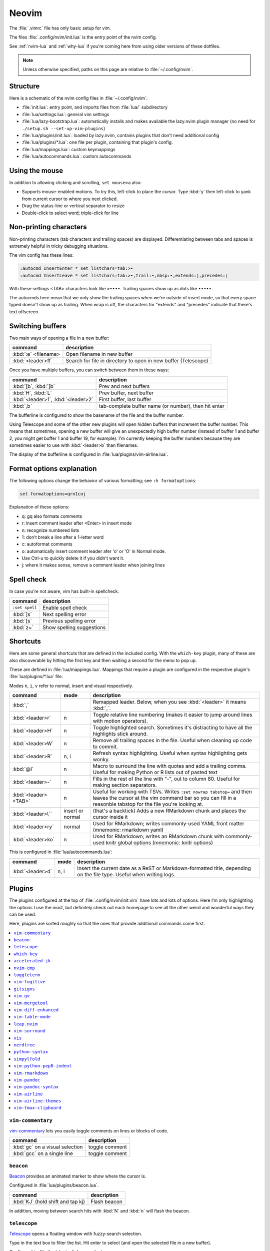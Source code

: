 .. _vim:

Neovim
======

The :file:`.vimrc` file has only basic setup for vim.

The files :file:`.config/nvim/init.lua` is the entry point of the nvim config.

See :ref:`nvim-lua` and :ref:`why-lua` if you're coming here from using older
versions of these dotfiles.

.. note::

   Unless otherwise specified, paths on this page are relative to
   :file:`~/.config/nvim`.

Structure
---------

Here is a schematic of the nvim config files in :file:`~/.config/nvim`:

- :file:`init.lua`: entry point, and imports files from :file:`lua/` subdirectory
- :file:`lua/settings.lua`: general vim settings
- :file:`lua/lazy-bootstrap.lua`: automatically installs and makes available
  the lazy.nvim plugin manager (no need for ``./setup.sh
  --set-up-vim-plugins``)
- :file:`lua/plugins/init.lua`: loaded by lazy.nvim, contains plugins that don't need additional config
- :file:`lua/plugins/*.lua`: one file per plugin, containing that plugin's config.
- :file:`lua/mappings.lua`: custom keymappings
- :file:`lua/autocommands.lua`: custom autocommands


Using the mouse
---------------

In addition to allowing clicking and scrolling, ``set mouse=a`` also:

- Supports mouse-enabled motions. To try this, left-click to place the cursor.
  Type :kbd:`y` then left-click to yank from current cursor to where you next
  clicked.
- Drag the status-line or vertical separator to resize
- Double-click to select word; triple-click for line

Non-printing characters
-----------------------
Non-printing characters (tab characters and trailing spaces) are displayed.
Differentiating between tabs and spaces is extremely helpful in tricky
debugging situations.

The vim config has these lines:

.. code-block:: vim

    :autocmd InsertEnter * set listchars=tab:>•
    :autocmd InsertLeave * set listchars=tab:>•,trail:∙,nbsp:•,extends:⟩,precedes:⟨

With these settings <TAB> characters look like ``>••••``. Trailing spaces show up
as dots like ``∙∙∙∙∙``.

The autocmds here mean that we only show the trailing spaces when we're outside
of insert mode, so that every space typed doesn't show up as trailing. When
wrap is off, the characters for "extends" and "precedes" indicate that there's
text offscreen.

Switching buffers
-----------------

Two main ways of opening a file in a new buffer:

.. list-table::
   :header-rows: 1
   :align: left

   * - command
     - description

   * - :kbd:`:e` <filename>
     - Open filename in new buffer

   * - :kbd:`<leader>ff`
     - Search for file in directory to open in new buffer (Telescope)

Once you have multiple buffers, you can switch between them in these ways:

.. list-table::
   :header-rows: 1
   :align: left

   * - command
     - description

   * - :kbd:`[b`, :kbd:`]b`
     - Prev and next buffers

   * - :kbd:`H`, :kbd:`L`
     - Prev buffer, next buffer

   * - :kbd:`<leader>1`, :kbd:`<leader>2`
     - First buffer, last buffer

   * - :kbd:`,b`
     - tab-complete buffer name (or number), then hit enter

The bufferline is configured to show the basename of the file and the buffer
number.

Using Telescope and some of the other new plugins will open hidden buffers that
increment the buffer number. This means that sometimes, opening a new buffer
will give an unexpectedly high buffer number (instead of buffer 1 and buffer 2,
you might get buffer 1 and buffer 19, for example). I'm currently keeping the
buffer numbers because they are sometimes easier to use with :kbd:`<leader>b`
than filenames.

The display of the bufferline is configured in :file:`lua/plugins/vim-airline.lua`.

Format options explanation
--------------------------

The following options change the behavior of various formatting; see ``:h formatoptions``:

.. code-block:: vim

    set formatoptions=qrn1coj

Explanation of these options:

- q: gq also formats comments
- r: insert comment leader after <Enter> in insert mode
- n: recognize numbered lists
- 1: don't break a line after a 1-letter word
- c: autoformat comments
- o: automatically insert comment leader afer 'o' or 'O' in Normal mode.
-    Use Ctrl-u to quickly delete it if you didn't want it.
- j: where it makes sense, remove a comment leader when joining lines

Spell check
-----------

In case you're not aware, vim has built-in spellcheck.

.. list-table::
    :header-rows: 1
    :align: left

    * - command
      - description

    * - ``:set spell``
      - Enable spell check

    * - :kbd:`]s`
      - Next spelling error

    * - :kbd:`[s`
      - Previous spelling error

    * - :kbd:`z=`
      - Show spelling suggestions


Shortcuts
---------

Here are some general shortcuts that are defined in the included config. With
the ``which-key`` plugin, many of these are also discoverable by hitting the
first key and then waiting a second for the menu to pop up.

These are defined in :file:`lua/mappings.lua`. Mappings that require a plugin
are configured in the respective plugin's :file:`lua/plugins/*.lua` file.

Modes ``n``, ``i``, ``v`` refer to normal, insert and visual respectively.

.. list-table::
    :header-rows: 1
    :align: left

    * - command
      - mode
      - description

    * - :kbd:`,`
      -
      - Remapped leader. Below, when you see :kbd:`<leader>` it means :kbd:`,`.

    * - :kbd:`<leader>r`
      - n
      - Toggle relative line numbering (makes it easier to jump around lines
        with motion operators).

    * - :kbd:`<leader>H`
      - n
      - Toggle highlighted search. Sometimes it's distracting to have all the
        highlights stick around.

    * - :kbd:`<leader>W`
      - n
      - Remove all trailing spaces in the file. Useful when cleaning up code to
        commit.

    * - :kbd:`<leader>R`
      - n, i
      - Refresh syntax highlighting. Useful when syntax highlighting gets wonky.

    * - :kbd:`@l`
      - n
      - Macro to surround the line with quotes and add a trailing comma. Useful
        for making Python or R lists out of pasted text

    * - :kbd:`<leader>-`
      - n
      - Fills in the rest of the line with "-", out to column 80. Useful for
        making section separators.

    * - :kbd:`<leader><TAB>`
      - n
      - Useful for working with TSVs. Writes ``:set nowrap tabstop=`` and then
        leaves the cursor at the vim command bar so you can fill in a reasonble
        tabstop for the file you're looking at.

    * - :kbd:`<leader>\``
      - insert or normal
      - (that's a backtick) Adds a new RMarkdown chunk and places the cursor
        inside it

    * - :kbd:`<leader>ry`
      - normal
      - Used for RMarkdown; writes commonly-used YAML front matter (mnemonic:
        rmarkdown yaml)

    * - :kbd:`<leader>ko`
      - n
      - Used for RMarkdown; writes an RMarkdown chunk with commonly-used knitr
        global options (mnemonic: knitr options)

This is configured in :file:`lua/autocommands.lua`:

.. list-table::
    :header-rows: 1
    :align: left

    * - command
      - mode
      - description

    * - :kbd:`<leader>d`
      - n, i
      - Insert the current date as a ReST or Markdown-formatted title,
        depending on the file type. Useful when writing logs.



Plugins
-------

The plugins configured at the top of :file:`.config/nvim/init.vim` have lots
and lots of options. Here I’m only highlighting the options I use the most, but
definitely check out each homepage to see all the other weird and wonderful
ways they can be used.

Here, plugins are sorted roughly so that the ones that provide additional
commands come first.

.. contents::
    :local:

``vim-commentary``
~~~~~~~~~~~~~~~~~~
`vim-commentary <https://github.com/tpope/vim-commentary>`_ lets you easily
toggle comments on lines or blocks of code.

.. list-table::
    :header-rows: 1
    :align: left

    * - command
      - description

    * - :kbd:`gc` on a visual selection
      - toggle comment

    * - :kbd:`gcc` on a single line
      - toggle comment

``beacon``
~~~~~~~~~~
`Beacon <https://github.com/danilamihailov/beacon.nvim>`_ provides an animated
marker to show where the cursor is.

Configured in :file:`lua/plugins/beacon.lua`.

.. list-table::
    :header-rows: 1
    :align: left

    * - command
      - description

    * - :kbd:`KJ` (hold shift and tap kj)
      - Flash beacon

In addition, moving between search hits with :kbd:`N` and :kbd:`n` will flash
the beacon.

``telescope``
~~~~~~~~~~~~~
`Telescope <https://github.com/nvim-telescope/telescope.nvim>`_ opens
a floating window with fuzzy-search selection.

Type in the text box to filter the list. Hit enter to select (and open the
selected file in a new buffer).

Configured in :file:`lua/plugins/telescope.lua`.

.. list-table::
    :header-rows: 1
    :align: left

    * - command
      - mode
      - description

    * - :kbd:`<leader>ff`
      - n
      - Find files under this directory. Handy alternative to ``:e``

    * - :kbd:`<leader>fg`
      - n
      - Search directory for string. This is like using ripgrep in vim.
        Selecting entry takes you right to the line.

``which-key``
~~~~~~~~~~~~~

`which-key <https://github.com/folke/which-key.nvim>`_ displays a popup with
possible key bindings of the command you started typing. This is wonderful for
discovering commands you didn't know about, or have forgotten.

The window will appear 1 second after pressing a key (this is configured with
``vim.o.timeoutlen``, e.g. ``vim.o.timeoutlen=500`` for half a sectond). There
is no timeout though for registers (``"``) or marks (``'``) or spelling (``z=``
over a word).

You can hit a displayed key to execute the command, or if it's a multi-key
command (typically indicated with a ``+prefix`` to show there's more), then that will take you to the next menu.

Use :kbd:`<Backspace>` to back out a menu. In fact, pressing any key, waiting
for the menu, and then hitting backspace will give a list of all the default
mapped keys in vim.

There is currently no extra configuration. Instead, when a key is mapped
(either in :file:`lua/mappings.lua` or :file:`lua/plugins/*.lua`), an
additional parameter ``{ desc = "description of mapping" }`` is included. This
allows which-key to show a description. Mappings with no descriptions will
still be shown.

.. code-block:: lua

   -- example mapping, with description
   vim.keymap.set('n', '<leader>1', ':bfirst<CR>',
     { desc = "First buffer" })


.. list-table::
   :header-rows: 1
   :align: left

   * - command
     - description

   * - any
     - after 1 second, shows a popup menu

   * - :kbd:`<Backspace>`
     - Goes back a menu

   * - :kbd:`z=` (over a word)
     - Show popup with spelling suggestions, use indicated character to select

   * - :kbd:`'`
     - Show popup with list of marks

   * - :kbd:`"`
     - Show popup with list of registers


``accelerated-jk``
~~~~~~~~~~~~~~~~~~
`accelerated-jk <https://github.com/rhysd/accelerated-jk>`_ speeds up j and
k movements: longer presses will jump more and more lines.

Configured in :file:`lua/plugins/accelerated-jk`. In particular, you might want
to tune the acceleration curve depending on your system's keyboard repeat rate
settings -- see that file for an explanation of how to tweak.

.. list-table::
    :header-rows: 1
    :align: left

    * - command
      - description

    * - :kbd:`j`, :kbd:`k`
      - Keep holding for increasing vertical scroll speed

``nvim-cmp``
~~~~~~~~~~~~

`nvim-cmp <https://github.com/hrsh7th/nvim-cmp>`_ provides tab-completion.

By default, this would show a tab completion window on every keypress, which to
me is annoying and distracting. So this is configured to only show up when
I hit :kbd:`<Tab>`.

Hit :kbd:`<Tab>` to initiate. Hit :kbd:`<Tab>` until you like what you see.
Then keep typing -- no need to hit Enter. Arrow keys work to select, too.

If you have enabled spell checking (``set spell``) then tab-completion will
also show spelling suggestions from the dictionary. Otherwise, it will only use
options from words already in the buffer.

.. list-table::
    :header-rows: 1
    :align: left

    * - command
      - description

    * - :kbd:`<Tab>`
      - Tab completion

``toggleterm``
~~~~~~~~~~~~~~
`ToggleTerm <https://github.com/akinsho/toggleterm.nvim>`_ lets you easily
interact with a terminal within vim.

The greatest benefit of this is that you can send text from a text buffer
(Python script, RMarkdown file, etc) over to a terminal. This lets you
reproduce an IDE-like environment purely from the terminal. The following
commands are custom mappings set in :file:`.config/nvim/init.vim` that affect
the terminal use.

Configured in :file:`lua/plugins/toggleterm.lua`.

.. note::

    The terminal will jump to insert mode when you switch to it (either using
    keyboard shortcuts or mouse), but **clicking the mouse a second time will
    enter visual mode**, just like in a text buffer. This can get confusing if
    you're not expecting it.

    You can either click to the text buffer and immediately back in the
    terminal, or use :kbd:`a` or :kbd:`i` in the terminal to get back to insert
    mode.

.. list-table::
    :header-rows: 1
    :align: left

    * - command
      - mode
      - description

    * - :kbd:`<leader>t`
      - n
      - Open terminal to the right.

    * - :kbd:`<leader>w`
      - n
      - Move to the right window (assumes it's terminal), and enter insert mode

    * - :kbd:`<leader>q`
      - n, i
      - Move to the text buffer to the left, and enter normal mode

    * - :kbd:`<leader>cd`
      - n
      - Send the current RMarkdown code chunk to the terminal, and jump to the
        next chunk

    * - :kbd:`gxx`
      - n
      - Send the current *line* to the terminal buffer

    * - :kbd:`gx`
      - v
      - Send the current *selection* to the terminal buffer

    * - :kbd:`<leader>k`
      - n
      - Render the current RMarkdown file to HTML using `knitr::render()`.
        Assumes you have knitr installed and you're running R in the terminal
        buffer.

    * - :kbd:`<leader>k`
      - n
      - Run the current Python script in IPython. Assumes you're running
        IPython in the terminal buffer.


.. _vimfugitive:

``vim-fugitive``
~~~~~~~~~~~~~~~~
`vim-fugitive <https://github.com/tpope/vim-fugitive>`_ provides a git interface in vim.

This is wonderful for making incremental commits from within vim. This makes it
a terminal-only version of git-cola or an alternative to tig. Specifically:

.. list-table::
    :header-rows: 1
    :align: left

    * - command
      - description

    * - :kbd:`:Git`
      - Opens the main screen for fugitive (hint: use `vim -c ":Git"` from the
        command line to jump right into it)

    * - :kbd:`=`
      - Toggle visibility of changes

    * - :kbd:`-` (when over a filename)
      - Stage or unstage the file

    * - :kbd:`-` (when in a chunk after using ``=``)
      - Stage or unstage the chunk

    * - :kbd:`-` (in visual select mode (``V``))
      - Stage or unstage **just the selected lines**. Perfect for making
        incremental commits.

    * - :kbd:`cc`
      - Commit, opening up a separate buffer in which to write the commit
        message

    * - :kbd:`dd` (when over a file)
      - Open the file in diff mode

The following commands are built-in vim commands when in diff mode, but
are used heavily when working with ``:Gdiff``, so here is a reminder:

.. list-table::
    :header-rows: 1
    :align: left

    * - command
      - description

    * - :kbd:`]c`
      - Go to the next diff

    * - :kbd:`[c`
      - Go to the previous diff

    * - :kbd:`do`
      - Use the [o]ther file's contents for the current diff

    * - :kbd:`dp`
      - [P]ut the contents of this diff into the other file

``gitsigns``
~~~~~~~~~~~~
`gitsigns <https://github.com/lewis6991/gitsigns.nvim>`_ shows a "gutter" along
the left side indicating where there were changes in a file. Only works in git
repos.

This plugin is in a way redundant with vim-fugitive. Fugitive is more useful
when making commits across multiple files; gitsigns is more useful when making
commits within a file while you're editing it. So they are complementary
plugins rather than competing.

Configured in :file:`lua/plugins/gitsigns.lua`

Most commands require being in a hunk. Keymappings start with ``h``, mnemonic
is "hunk" (the term for a block of changes).

.. list-table::
    :header-rows: 1
    :align: left

    * - command
      - description

    * - :kbd:`[c`
      - Previous change

    * - :kbd:`]c`
      - Next change

    * - :kbd:`<leader>hp`
      - Preview hunk (shows floating window of the change, only works in a change)

    * - :kbd:`<leader>hs`
      - Stage hunk (or stage lines in visual mode)

    * - :kbd:`<leader>hr`
      - Reset hunk (or reset lines in visual mode)

    * - :kbd:`<leader>hu`
      - Undo stage hunk

    * - :kbd:`<leader>hS`
      - Stage buffer

    * - :kbd:`<leader>hR`
      - Reset buffer

    * - :kbd:`hb`
      - Blame line in floating window

    * - :kbd:`tb`
      - Toggle blame for line

    * - :kbd:`hd`
      - Diff this file (opens diff mode)

    * - :kbd:`td`
      - Toggle deleted visibility

Additionally, this supports hunks as text objects using ``ih`` (inside hunk).
E.g., select a hunk with :kbd:`vih`, or delete a hunk with :kbd:`dih`.

.. _vim-gv:

``vim.gv``
~~~~~~~~~~
`vim.gv <https://github.com/junegunn/gv.vim>`_ provides an interface to easily
view and browse git history.

.. list-table::
    :header-rows: 1
    :align: left

    * - command
      - description

    * - :kbd:`:GV` in visual mode
      - View commits affecting selection

    * - :kbd:`GV`
      - Open a commit browser, hit :kbd:`Enter` on a commit to view

``vim-mergetool``
~~~~~~~~~~~~~~~~~
`vim-mergetool <https://github.com/samoshkin/vim-mergetool>`_ makes 3-way merge
conflicts much easier to deal with by only focusing on what needs to be
manually edited.

Makes it MUCH easier to work with 3-way diffs, while at the same time allowing
enough flexibility in configuration to be able to reproduce default behaviors.

.. note::

    You'll need to set the following in your .gitconfig::

        [merge]
        conflictStyle = diff3

.. list-table::
    :header-rows: 1
    :align: left

    * - command
      - description

    * - :kbd:`:MergetoolStart`
      - Starts the tool

    * - :kbd:`:diffget`
      - Pulls "theirs" (that is, assume the remote is correct)

    * - :kbd:`do`, :kbd:`dp`
      - Used as in vim diff mode

Save and quit, or use :kbd:`:MergetoolStop`.


``vim-diff-enhanced``
~~~~~~~~~~~~~~~~~~~~~
`vim-diff-enhanced <https://github.com/chrisbra/vim-diff-enhanced>`_ provides
additional diff algorithms that work better on certain kinds of files. If your
diffs are not looking right, try changing the algorithm with this plugin:

.. list-table::
    :header-rows: 1
    :align: left

    * - command
      - description

    * - :kbd:`:EnhancedDiff <algorithm>`
      - Configure the diff algorithm to use, see below table


The following algorithms are available:

.. list-table::
    :header-rows: 1
    :align: left

    * - algorithm
      - description

    * - myers
      - Default diff algorithm

    * - default
      - alias for `myers`

    * - minimal
      - Like myers, but tries harder to minimize the resulting diff

    * - patience
      - Patience diff algorithm

    * - histogram
      - Histogram is similar to patience but slightly faster


``vim-table-mode``
~~~~~~~~~~~~~~~~~~
`vim-table-mode <https://github.com/vim-pandoc/vim-pandoc-syntax>`_ provides
easy formatting of tables in Markdown and Restructured Text

Nice Markdown tables are a pain to format. This plugin makes it easy, by
auto-padding table cells and adding the header lines as needed.

* With table mode enabled, :kbd:`||` on a new line to start the header.
* Type the header, separated by :kbd:`|`.
* On a new line, use :kbd:`||` to fill in the header underline.
* On subsequent rows, delimit fields by :kbd:`|`.
* Complete the table with :kbd:`||` on a new line.

.. list-table::
    :header-rows: 1
    :align: left

    * - command
      - description

    * - :kbd:`:TableModeEnable`
      - Enables table mode, which makes on-the-fly adjustements to table cells
        as they're edited

    * - :kbd:`:TableModeDisable`
      - Disables table mode

    * - :kbd:`:Tableize`
      - Creates a markdown or restructured text table based on TSV or CSV text

    * - :kbd:`TableModeRealign`
      - Realigns an existing table, adding padding as necessary

See the homepage for, e.g., using ``||`` to auto-create header lines.


``leap.nvim``
~~~~~~~~~~~~~
`leap <https://github.com/ggandor/leap.nvim>`_ lets you jump around in a buffer
with low mental effort.

.. list-table::
    :header-rows: 1
    :align: left

    * - command
      - description

    * - :kbd:`s` in normal mode
      - jump below (see details)

    * - :kbd:`S` in normal mode
      - jump above (see details)

After hitting :kbd:`s` or :kbd:`S`, type two of the characters you want to leap
to. You will see highlighted letters pop up at all the possible destinations.
These label possible jump points. Hit the letter corresponding to the jump
point to go right there.

This works best when keeping your eyes on the place you want to jump to.

``vim-surround``
~~~~~~~~~~~~~~~~
`vim-surround <https://github.com/tpope/vim-surround>`_ lets you easily change
surrounding characters.

.. list-table::
    :header-rows: 1
    :align: left

    * - command
      - description

    * - :kbd:`cs"'`
      - change surrounding ``"`` to ``'``


``vis``
~~~~~~~
`vis <https://github.com/vim-scripts/vis>`_ provides better behavior on visual
blocks.

Did you know that by default in vim and neovim, when selecting things in visual
block mode, operations (substitutions, sorting) operate on the entire line --
not just the block, as you might expect. However sometimes you want to edit
just the visual block selection, for example when editing TSV files.

.. list-table::
    :header-rows: 1
    :align: left

    * - command
      - description
    * - :kbd:`<C-v>`, then use :kbd:`:B` instead of :kbd:`:`
      - Operates on visual block selection only

``nerdtree``
~~~~~~~~~~~~
`nerdtree <https://github.com/scrooloose/nerdtree>`_ provides a file browser
for finding/selecting files to edit. Navigate it with vim movement keys, and
hit ``Enter`` to open the file in a new buffer.

.. list-table::
    :header-rows: 1
    :align: left

    * - command
      - description
    * - :kbd:`<leader>n`
      - toggle file browser


``python-syntax``
~~~~~~~~~~~~~~~~~
`python-syntax <https://github.com/vim-python/python-syntax>`_ provides
improved Python syntax highlighting.

This happens automatically when editing Python files. The syntax highlighting
is improved within format strings, within docstrings, reserved keywords.
Happens automatically when editing Python files; no additional commands.

``simpylfold``
~~~~~~~~~~~~~~
`SimpylFold <https://github.com/tmhedberg/SimpylFold>`_ provides improved code folding for Python.

Built-in vim folding for Python will also fold for-loops and if-blocks; this
only folds function, method, and class definitions using built-in vim commands
for folding like ``zc``, ``zn``, ``zM``.

``vim-python-pep8-indent``
~~~~~~~~~~~~~~~~~~~~~~~~~~
`vim-python-pep8-indent <https://github.com/Vimjas/vim-python-pep8-indent>`_
auto-indents Python using pep8 recommendations. This happens as you’re typing,
or when you use :kbd:`gq` on a selection to wrap. No additional commands
configured.

``vim-rmarkdown``
~~~~~~~~~~~~~~~~~
`vim-rmarkdown <https://github.com/vim-pandoc/vim-rmarkdown>`_ provides syntax
highlighting for R within RMarkdown code chunks. Requires both ``vim-pandoc``
and ``vim-pandoc-syntax``, described below.

No additional commands configured.

``vim-pandoc``
~~~~~~~~~~~~~~
`vim-pandoc <https://github.com/vim-pandoc/vim-pandoc>`_ Integration with
`pandoc <http://johnmacfarlane.net/pandoc/>`_. Uses vim-pandoc-syntax (see
below) for syntax highlighting.

Includes folding and formatting. Lots of shortcuts are defined by this plugin,
see ``:help vim-pandoc`` for much more.

``vim-pandoc-syntax``
~~~~~~~~~~~~~~~~~~~~~
`vim-pandoc-syntax <https://github.com/vim-pandoc/vim-pandoc-syntax>`_ is used
by vim-pandoc (above). It is a separate plugin because the authors found it
easier to track bugs separately.

No additional commands configured.


``vim-airline``
~~~~~~~~~~~~~~~
`vim-airline <https://github.com/vim-airline/vim-airline>`_ provides a nice
statusline, plus "tabs" that allow you to easily switch between open files and
copy/paste between them.

Install powerline fonts for full effect (``./setup.sh --powerline``). See below
for themes.

``vim-airline-themes``
~~~~~~~~~~~~~~~~~~~~~~
`vim-airline-themes
<https://github.com/vim-airline/vim-airline/wiki/Screenshots>`_ provides themes
for use with vim-airline.


``vim-tmux-clipboard``
~~~~~~~~~~~~~~~~~~~~~~
`vim-tmux-clipboard <https://github.com/roxma/vim-tmux-clipboard>`_
automatically copies yanked text from vim into the tmux clipboard. Similarly,
anything copied in tmux makes it into the vim clipboard.

See this `screencast <https://asciinema.org/a/7qzb7c12ykv3kcleo4jgrl2jy>`_ for
usage details. Note that this also requires the `vim-tmux-focus-events
<https://github.com/tmux-plugins/vim-tmux-focus-events>`_ plugin. You'll need
to make sure ``set -g focus-events on`` is in your :file:`.tmux.conf`.

Working with R in nvim
----------------------

This assumes that you’re using neovim and have installed the neoterm
plugin.

Initial setup
~~~~~~~~~~~~~

When first starting work on a file:

1. Open or create a new RMarkdown file with nvim
2. Open a neoterm terminal to the right (``,t``)
3. Move to that terminal (``Alt-w``).
4. In the terminal, source activate your environment
5. Start R in the terminal
6. Go back to the RMarkdown or R script, and use the commands below to
   send lines over.

Working with R
~~~~~~~~~~~~~~

Once you have the terminal up and running, write some R code in the text file
buffer. To test, you can send lines over using any of the following methods:

1. ``gxx`` to send the current line to R

2. Highlight some lines (``Shift-V`` in vim gets you to visual select
   mode), ``gx`` sends them and then jumps to the terminal.

3. Inside a code chunk, ``,cd`` sends the entire code chunk and then

4  jumps to the next one. This way you can ``,cd`` your way through an
   Rmd

5. ``,k`` to render the current Rmd to HTML.

Troubleshooting
~~~~~~~~~~~~~~~

Sometimes text gets garbled when using an interactive node on biowulf.
This is due to a known bug in Slurm, but Biowulf is not intending on
updating any time soon. The fix is ``Ctrl-L`` either in the Rmd buffer
or in the terminal buffer. And maybe ``,R`` to refresh the syntax
highlighting.

Remember that the terminal is a vim window, so to enter commands you
need to be in insert mode.
